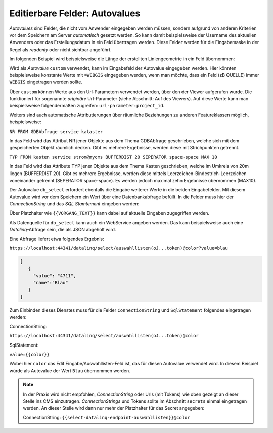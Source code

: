 Editierbare Felder: Autovalues
==============================

*Autovalues* sind Felder, die nicht vom Anwender eingegeben werden müssen, sondern aufgrund von anderen Kriterien 
vor dem Speichern am Server *automatisch* gesetzt werden.
So kann damit beispielsweise der Username des aktuellen Anwenders oder das Erstellungsdatum in ein Feld übertragen 
werden. Diese Felder werden für die Eingabemaske in der Regel als *readonly* oder nicht sichtbar angeführt.

Im folgenden Beispiel wird beispielsweise die Länge der erstellten Liniengeometrie in ein Feld übernommen:

.. image:: img/editing18.png

Wird als *Autovalue* ``custom`` verwendet, kann im Eingabefeld der Autovalue eingegeben werden.
Hier könnten beispielsweise konstante Werte mit ``=WEBGIS`` eingegeben werden, wenn man möchte,
dass ein Feld (zB QUELLE) immer  ``WEBGIS`` eingetragen werden sollte.

Über ``custom`` können Werte aus den Url-Parametern verwendet werden, über den der Viewer aufgerufen wurde. Die funktioniert für sogenannte *originäre* Url-Parameter (siehe Abschnitt: Auf des Viewers).
Auf diese Werte kann man beispielsweise folgendermaßen zugreifen: ``url-parameter:project_id``.


Weiters sind auch automatische Attributierungen über räumliche Beziehungen zu anderen Featureklassen möglich,
beispielsweise:

``NR FROM GDBAbfrage service kataster``

In das Feld wird das Attribut NR jener Objekte aus dem Thema GDBAbfrage geschrieben, welche sich mit dem gespeicherten 
Objekt räumlich decken. Gibt es mehrere Ergebnisse, werden diese mit Strichpunkten getrennt.

``TYP FROM kasten service strom@mycms BUFFERDIST 20 SEPERATOR space-space MAX 10``

In das Feld wird das Attribute TYP jener Objekte aus dem Thema Kasten geschrieben, welche im Umkreis von 20m
liegen (BUFFERDIST 20). Gibt es mehrere Ergebnisse, werden diese mittels Leerzeichen-Bindestrich-Leerzeichen 
voneinander getrennt (SEPERATOR space-space). Es werden jedoch maximal zehn Ergebnisse übernommen (MAX10).

Der Autovalue ``db_select`` erfordert ebenfalls die Eingabe weiterer Werte in die beiden Eingabefelder.
Mit diesem Autovalue wird vor dem Speichern ein Wert über eine Datenbankabfrage befüllt. In die Felder
muss hier der *ConnectionString* und das *SQL Stamtement* eingeben werden:

.. image:: img/editing19.png

Über Platzhalter wie ``{{VORGANG_TEXT}}`` kann dabei auf aktuelle Eingaben zugegriffen werden.

Als Datenquelle für ``db_select`` kann auch ein WebService angeben werden. Das kann beispielsweise auch eine 
*Datalinq*-Abfrage sein, die als JSON abgeholt wird.

Eine Abfrage liefert etwa folgendes Ergebnis:

``https://localhost:44341/datalinq/select/auswahllisten(oJ...token)@color?value=blau``

.. code-block:: javascript

   [
      {
        "value": "4711",
        "name":"Blau"
      }
   ]

Zum Einbinden dieses Dienstes muss für die Felder ``ConnectionString`` und ``SqlStatement`` folgendes eingetragen werden:

ConnectionString:

``https://localhost:44341/datalinq/select/auswahllisten(oJ...token)@color``

SqlStatement:

``value={{color}}``

Wobei hier ``color`` das Edit Eingabe/Auswahllisten-Feld ist, das für diesen Autovalue verwendet wird.
In diesem Beispiel würde als Autovalue der Wert ``Blau`` übernommen werden.

.. note:: 
   In der Praxis wird nicht empfohlen, *ConnectionString* oder Urls (mit Tokens) wie oben gezeigt an dieser Stelle 
   ins CMS einzutragen. *ConnectionStrings* und Tokens sollte im Abschnitt ``secrets`` einmal eingetragen werden.
   An dieser Stelle wird dann nur mehr der Platzhalter für das Secret angegeben:

   ConnectionString: ``{{select-datalinq-endpoint-auswahllisten}}@color``